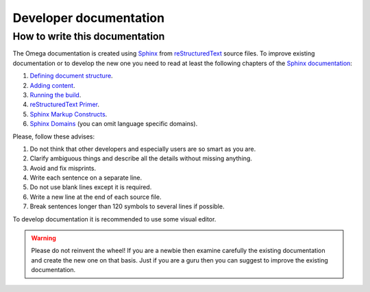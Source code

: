 Developer documentation
=======================

How to write this documentation
-------------------------------

The Omega documentation is created using `Sphinx <http://sphinx-doc.org>`_ from
`reStructuredText <http://docutils.sourceforge.net/rst.html>`_ source files.
To improve existing documentation or to develop the new one you need to read at least the following chapters of the
`Sphinx documentation <http://sphinx-doc.org/contents.html>`_:

#. `Defining document structure <http://sphinx-doc.org/tutorial.html#defining-document-structure>`_.
#. `Adding content <http://sphinx-doc.org/tutorial.html#adding-content>`_.
#. `Running the build <http://sphinx-doc.org/tutorial.html#running-the-build>`_.
#. `reStructuredText Primer <http://sphinx-doc.org/rest.html>`_.
#. `Sphinx Markup Constructs <http://sphinx-doc.org/markup/index.html>`_.
#. `Sphinx Domains <http://sphinx-doc.org/domains.html>`_ (you can omit language specific domains).

Please, follow these advises:

#. Do not think that other developers and especially users are so smart as you are.
#. Clarify ambiguous things and describe all the details without missing anything.
#. Avoid and fix misprints.
#. Write each sentence on a separate line.
#. Do not use blank lines except it is required.
#. Write a new line at the end of each source file.
#. Break sentences longer than 120 symbols to several lines if possible.

To develop documentation it is recommended to use some visual editor.

.. warning:: Please do not reinvent the wheel!
   If you are a newbie then examine carefully the existing documentation and create the new one on that basis.
   Just if you are a guru then you can suggest to improve the existing documentation.
